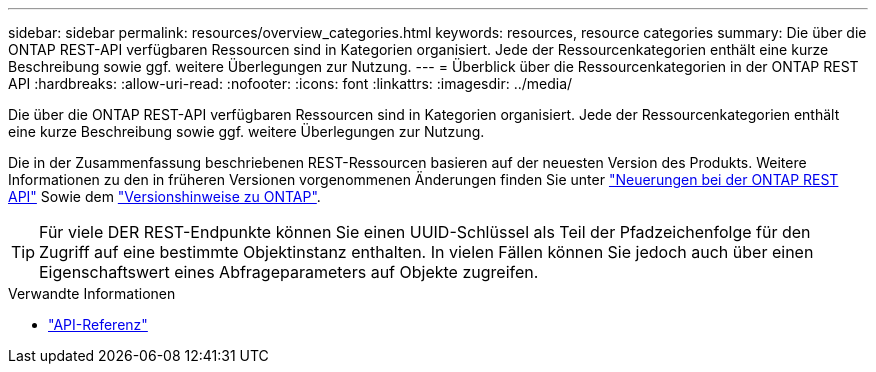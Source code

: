 ---
sidebar: sidebar 
permalink: resources/overview_categories.html 
keywords: resources, resource categories 
summary: Die über die ONTAP REST-API verfügbaren Ressourcen sind in Kategorien organisiert. Jede der Ressourcenkategorien enthält eine kurze Beschreibung sowie ggf. weitere Überlegungen zur Nutzung. 
---
= Überblick über die Ressourcenkategorien in der ONTAP REST API
:hardbreaks:
:allow-uri-read: 
:nofooter: 
:icons: font
:linkattrs: 
:imagesdir: ../media/


[role="lead"]
Die über die ONTAP REST-API verfügbaren Ressourcen sind in Kategorien organisiert. Jede der Ressourcenkategorien enthält eine kurze Beschreibung sowie ggf. weitere Überlegungen zur Nutzung.

Die in der Zusammenfassung beschriebenen REST-Ressourcen basieren auf der neuesten Version des Produkts. Weitere Informationen zu den in früheren Versionen vorgenommenen Änderungen finden Sie unter link:../whats-new.html["Neuerungen bei der ONTAP REST API"] Sowie dem https://library.netapp.com/ecm/ecm_download_file/ECMLP2492508["Versionshinweise zu ONTAP"^].


TIP: Für viele DER REST-Endpunkte können Sie einen UUID-Schlüssel als Teil der Pfadzeichenfolge für den Zugriff auf eine bestimmte Objektinstanz enthalten. In vielen Fällen können Sie jedoch auch über einen Eigenschaftswert eines Abfrageparameters auf Objekte zugreifen.

.Verwandte Informationen
* link:../reference/api_reference.html["API-Referenz"]

